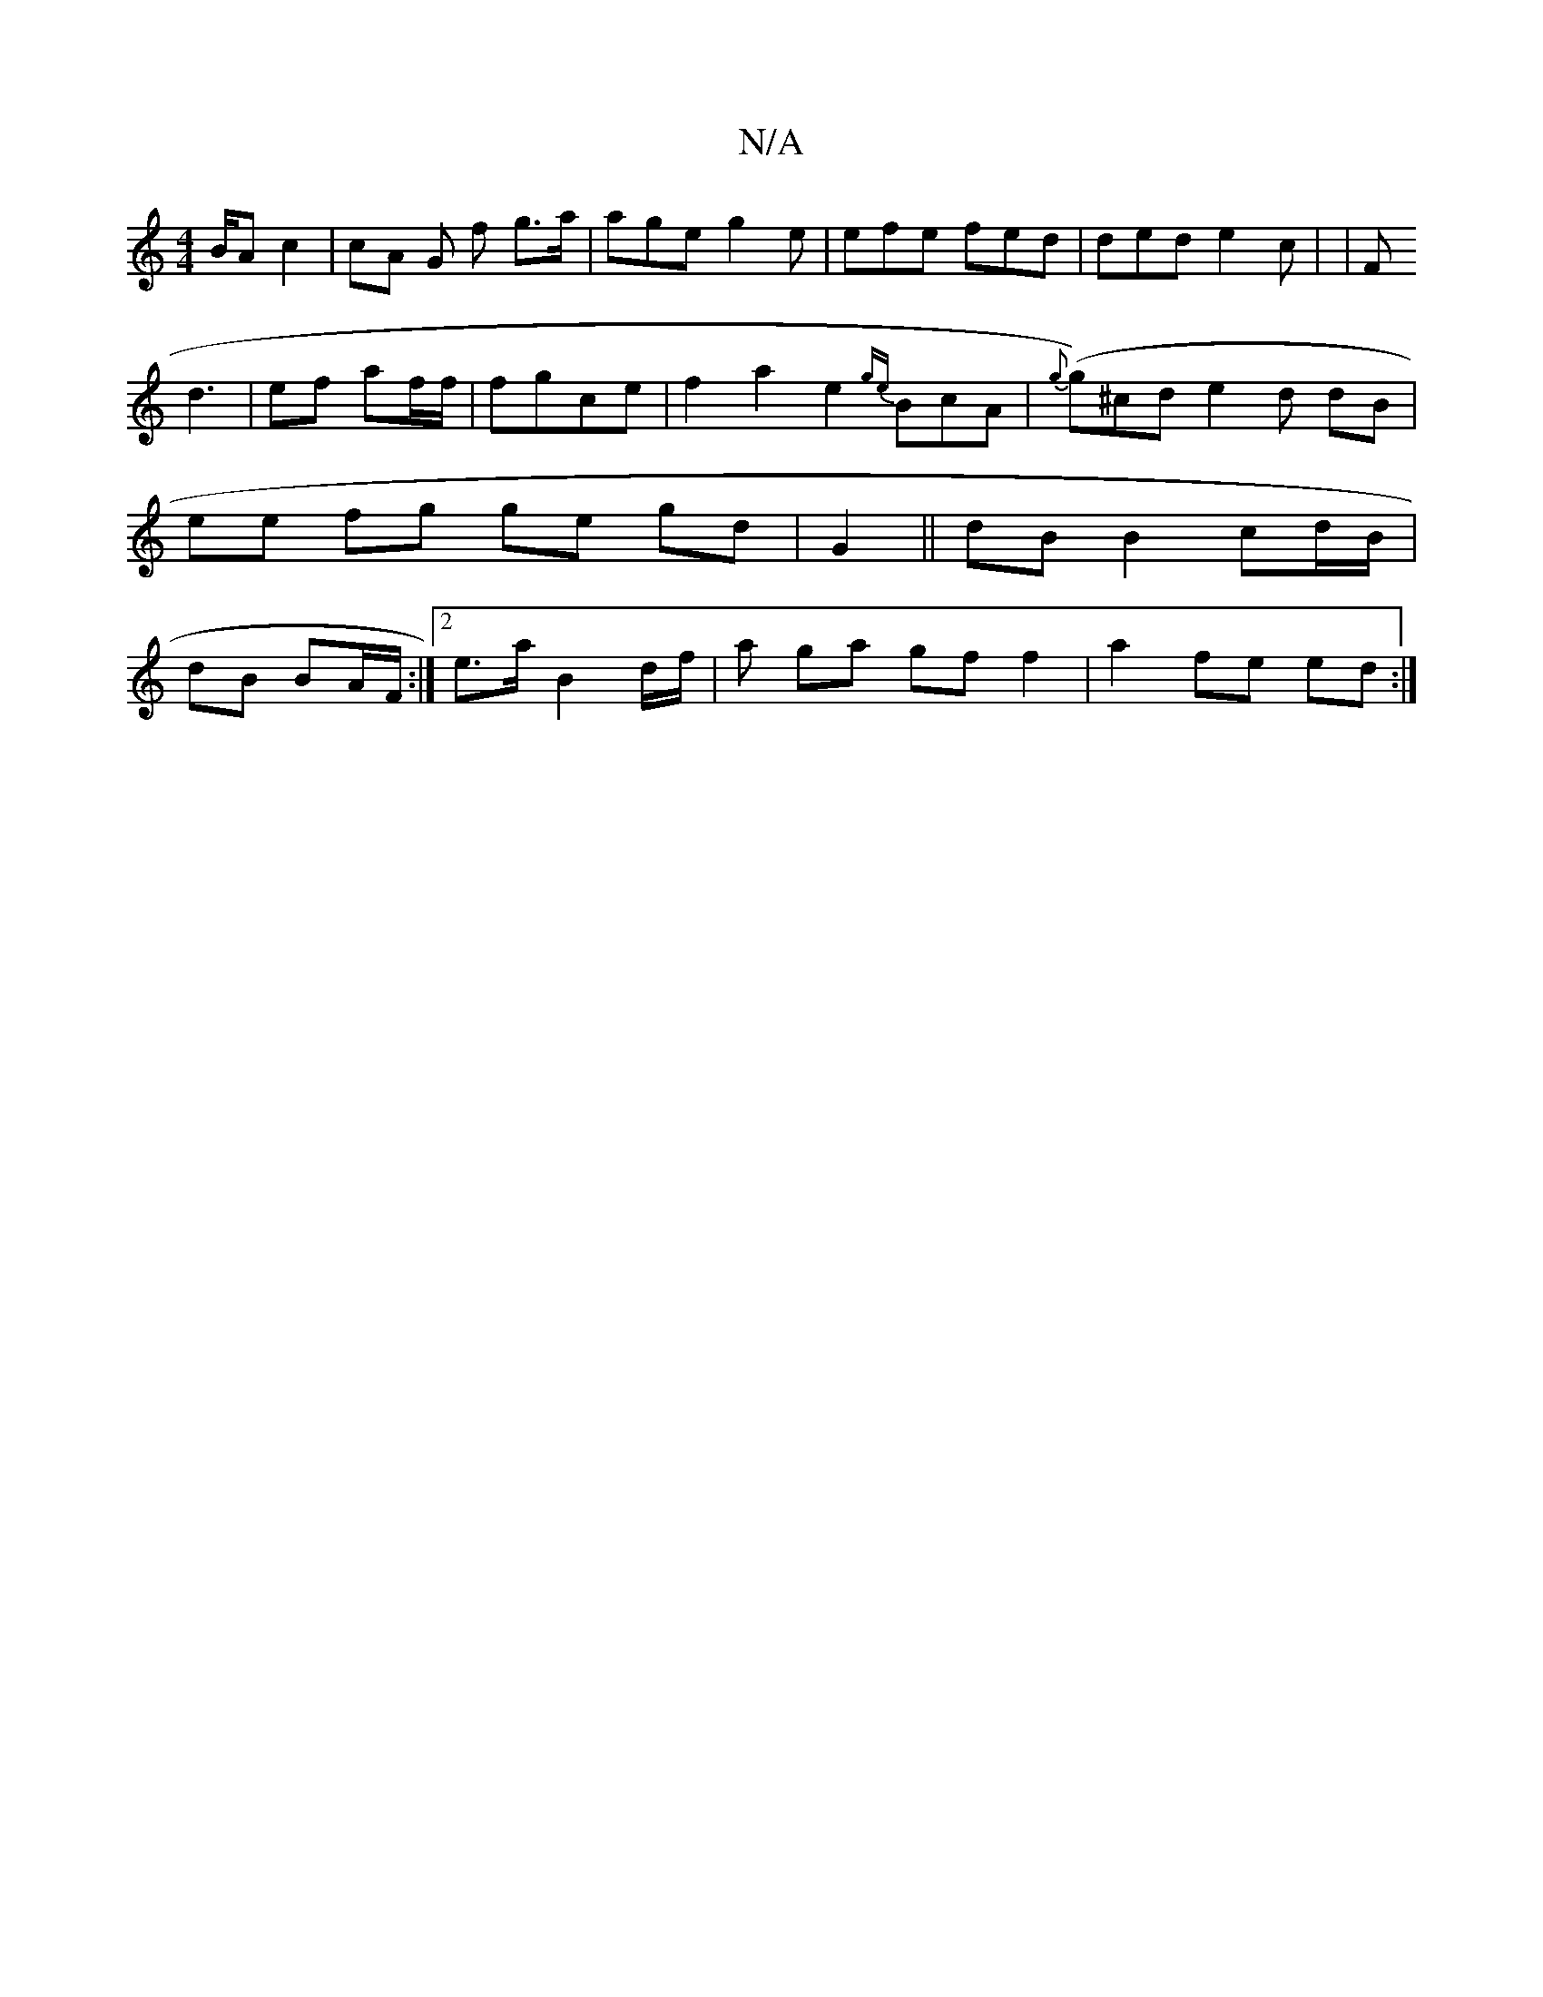 X:1
T:N/A
M:4/4
R:N/A
K:Cmajor
/B/A c2 | cA G- f g>a | age g2 e | efe fed | ded e2 c | |F!d3 |ef af/f/ |
fgce | f2 a2 e2 {ge}BcA| {g}(g)^cd e2 d dB | ee fg ge gd | G2 ||
dB B2 cd/B/ | dB BA/F/ :|2 e>a B2 d/f/n|a ga gf f2|a2fe ed:|
